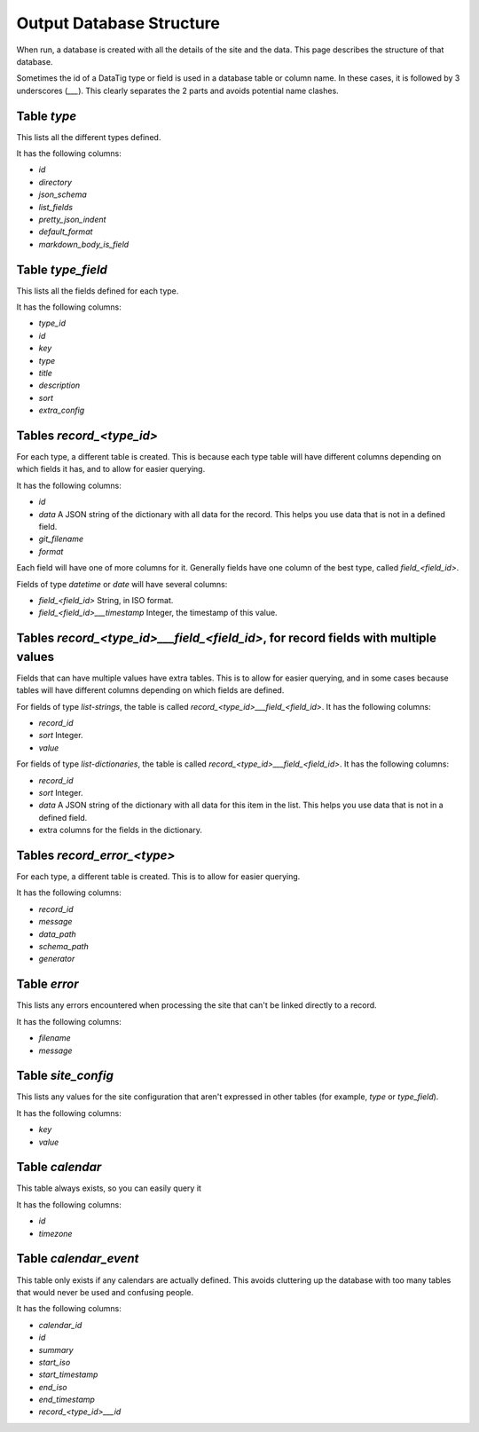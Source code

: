 Output Database Structure
=========================

When run, a database is created with all the details of the site and the data. This page describes the structure of that
database.

Sometimes the id of a DataTig type or field is used in a database table or column name.
In these cases, it is followed by 3 underscores (`___`).
This clearly separates the 2 parts and avoids potential name clashes.

Table `type`
~~~~~~~~~~~~

This lists all the different types defined.

It has the following columns:

* `id`
* `directory`
* `json_schema`
* `list_fields`
* `pretty_json_indent`
* `default_format`
* `markdown_body_is_field`

Table `type_field`
~~~~~~~~~~~~~~~~~~

This lists all the fields defined for each type.

It has the following columns:

* `type_id`
* `id`
* `key`
* `type`
* `title`
* `description`
* `sort`
* `extra_config`

Tables `record_<type_id>`
~~~~~~~~~~~~~~~~~~~~~~~~~

For each type, a different table is created. This is because each type table will have different columns depending on
which fields it has, and to allow for easier querying.


It has the following columns:

* `id`
* `data` A JSON string of the dictionary with all data for the record. This helps you use data that is not in a defined field.
* `git_filename`
* `format`

Each field will have one of more columns for it. Generally fields have one column of the best type, called `field_<field_id>`.

Fields of type `datetime` or `date` will have several columns:

* `field_<field_id>` String, in ISO format.
* `field_<field_id>___timestamp` Integer, the timestamp of this value.

Tables `record_<type_id>___field_<field_id>`, for record fields with multiple values
~~~~~~~~~~~~~~~~~~~~~~~~~~~~~~~~~~~~~~~~~~~~~~~~~~~~~~~~~~~~~~~~~~~~~~~~~~~~~~~~~~~~

Fields that can have multiple values have extra tables. This is to allow for easier querying, and in some cases because
tables will have different columns depending on which fields are defined.

For fields of type `list-strings`, the table is called `record_<type_id>___field_<field_id>`. It has the following columns:

* `record_id`
* `sort` Integer.
* `value`

For fields of type `list-dictionaries`, the table is called `record_<type_id>___field_<field_id>`.  It has the following columns:

* `record_id`
* `sort` Integer.
* `data` A JSON string of the dictionary with all data for this item in the list. This helps you use data that is not in a defined field.
* extra columns for the fields in the dictionary.

Tables `record_error_<type>`
~~~~~~~~~~~~~~~~~~~~~~~~~~~~

For each type, a different table is created. This is to allow for easier querying.

It has the following columns:

* `record_id`
* `message`
* `data_path`
* `schema_path`
* `generator`

Table `error`
~~~~~~~~~~~~~

This lists any errors encountered when processing the site that can't be linked directly to a record.

It has the following columns:

* `filename`
* `message`

Table `site_config`
~~~~~~~~~~~~~~~~~~~

This lists any values for the site configuration that aren't expressed in other tables (for example, `type` or `type_field`).

It has the following columns:

* `key`
* `value`

Table `calendar`
~~~~~~~~~~~~~~~~

This table always exists, so you can easily query it

It has the following columns:

* `id`
* `timezone`

Table `calendar_event`
~~~~~~~~~~~~~~~~~~~~~~

This table only exists if any calendars are actually defined.
This avoids cluttering up the database with too many tables that would never be used and confusing people.

It has the following columns:

* `calendar_id`
* `id`
* `summary`
* `start_iso`
* `start_timestamp`
* `end_iso`
* `end_timestamp`
* `record_<type_id>___id`
